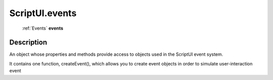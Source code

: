 .. _ScriptUI.events:

================================================
ScriptUI.events
================================================

   :ref:`Events` **events**


Description
-----------

An object whose properties and methods provide access to objects used in the ScriptUI event system.

It contains one function, createEvent(), which allows you to create event objects in order to simulate user-interaction event